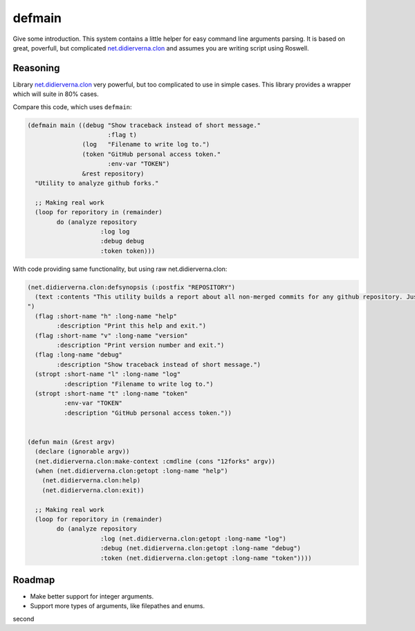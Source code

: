=================
 defmain
=================

.. insert-your badges like that:

.. image:: https://travis-ci.org/40ants/defmain.svg?branch=master
    :target: https://travis-ci.org/40ants/defmain

.. Everything starting from this commit will be inserted into the
   index page of the HTML documentation.
.. include-from

Give some introduction.
This system contains a little helper for easy command line arguments
parsing. It is based on great, poverfull, but complicated
`net.didierverna.clon <https://github.com/didierverna/clon>`_ and
assumes you are writing script using Roswell.

Reasoning
=========

Library `net.didierverna.clon <https://github.com/didierverna/clon>`_
very powerful, but too complicated to use in simple cases. This library
provides a wrapper which will suite in 80% cases.

Compare this code, which uses ``defmain``:

.. code-block:: common-lisp

   (defmain main ((debug "Show traceback instead of short message."
                         :flag t)
                  (log   "Filename to write log to.")
                  (token "GitHub personal access token."
                         :env-var "TOKEN")
                  &rest repository)
     "Utility to analyze github forks."

     ;; Making real work
     (loop for reporitory in (remainder)
           do (analyze repository
                       :log log
                       :debug debug
                       :token token)))

With code providing same functionality, but using raw
net.didierverna.clon:

.. code-block:: common-lisp

   (net.didierverna.clon:defsynopsis (:postfix "REPOSITORY")
     (text :contents "This utility builds a report about all non-merged commits for any github repository. Just give some repository name like \"antirez/redis\" as an argument and pipe stdout to some file.
   ")
     (flag :short-name "h" :long-name "help"
           :description "Print this help and exit.")
     (flag :short-name "v" :long-name "version"
           :description "Print version number and exit.")
     (flag :long-name "debug"
           :description "Show traceback instead of short message.")
     (stropt :short-name "l" :long-name "log"
             :description "Filename to write log to.")
     (stropt :short-name "t" :long-name "token"
             :env-var "TOKEN"
             :description "GitHub personal access token."))


   (defun main (&rest argv)
     (declare (ignorable argv))
     (net.didierverna.clon:make-context :cmdline (cons "12forks" argv))
     (when (net.didierverna.clon:getopt :long-name "help")
       (net.didierverna.clon:help)
       (net.didierverna.clon:exit))

     ;; Making real work
     (loop for reporitory in (remainder)
           do (analyze repository
                       :log (net.didierverna.clon:getopt :long-name "log")
                       :debug (net.didierverna.clon:getopt :long-name "debug")
                       :token (net.didierverna.clon:getopt :long-name "token"))))

Roadmap
=======

* Make better support for integer arguments.
* Support more types of arguments, like filepathes and enums.

.. Everything after this comment will be omitted from HTML docs.
.. include-to

second
